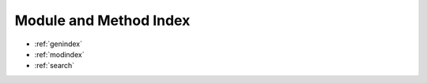 .. _sidebar:

===============================================================================
Module and Method Index
===============================================================================

* :ref:`genindex`

* :ref:`modindex`

* :ref:`search`